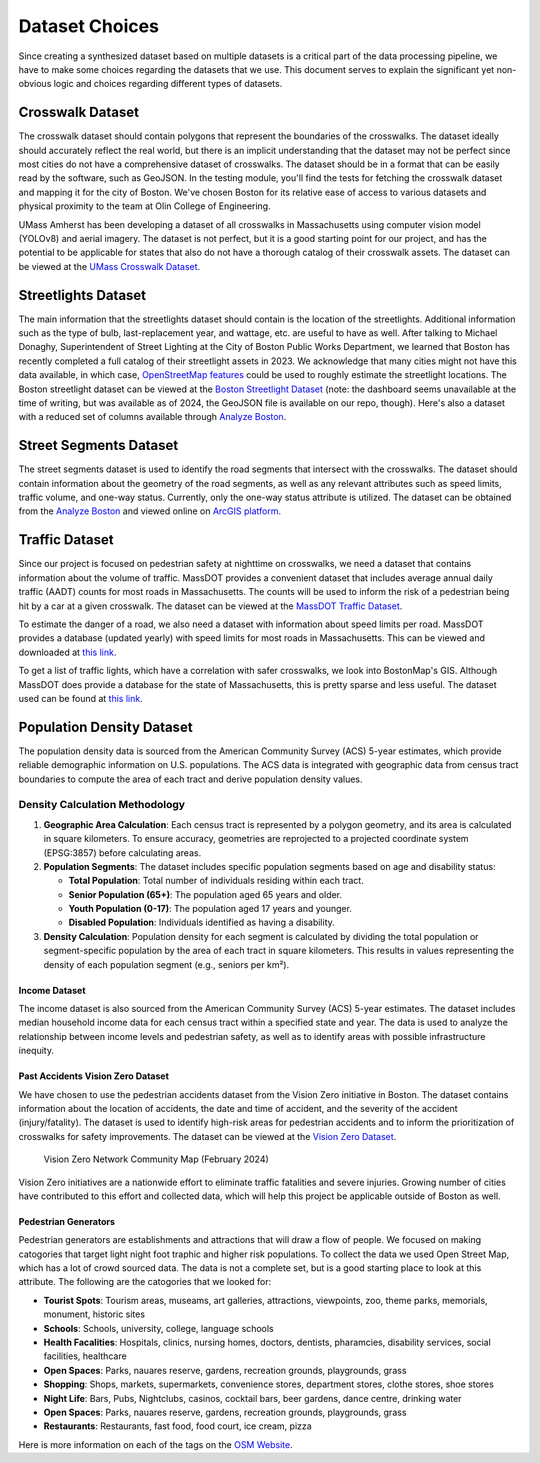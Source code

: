 Dataset Choices
===============

Since creating a synthesized dataset based on multiple datasets is a critical part of the data processing pipeline, we have to make some choices regarding the datasets that we use. This document serves to explain the significant yet non-obvious logic and choices regarding different types of datasets.

Crosswalk Dataset
-----------------

The crosswalk dataset should contain polygons that represent the boundaries of the crosswalks. The dataset ideally should accurately reflect the real world, but there is an implicit understanding that the dataset may not be perfect since most cities do not have a comprehensive dataset of crosswalks. The dataset should be in a format that can be easily read by the software, such as GeoJSON. In the testing module, you'll find the tests for fetching the crosswalk dataset and mapping it for the city of Boston. We've chosen Boston for its relative ease of access to various datasets and physical proximity to the team at Olin College of Engineering.

UMass Amherst has been developing a dataset of all crosswalks in Massachusetts using computer vision model (YOLOv8) and aerial imagery. The dataset is not perfect, but it is a good starting point for our project, and has the potential to be applicable for states that also do not have a thorough catalog of their crosswalk assets. The dataset can be viewed at the `UMass Crosswalk Dataset <https://www.arcgis.com/apps/mapviewer/index.html?url=https://gis.massdot.state.ma.us/arcgis/rest/services/Assets/Crosswalk_Poly/FeatureServer/0&source=sd>`_.

Streetlights Dataset
--------------------

The main information that the streetlights dataset should contain is the location of the streetlights. Additional information such as the type of bulb, last-replacement year, and wattage, etc. are useful to have as well. After talking to Michael Donaghy, Superintendent of Street Lighting at the City of Boston Public Works Department, we learned that Boston has recently completed a full catalog of their streetlight assets in 2023. We acknowledge that many cities might not have this data available, in which case, `OpenStreetMap features <https://wiki.openstreetmap.org/wiki/Tag:highway%3Dstreet_lamp>`_ could be used to roughly estimate the streetlight locations. The Boston streetlight dataset can be viewed at the `Boston Streetlight Dataset <https://sdmaps.maps.arcgis.com/apps/dashboards/84e1553e754b424f9c544ab5079ed99f>`_ (note: the dashboard seems unavailable at the time of writing, but was available as of 2024, the GeoJSON file is available on our repo, though). Here's also a dataset with a reduced set of columns available through `Analyze Boston <https://data.boston.gov/dataset/streetlight-locations>`_.

Street Segments Dataset
-----------------------

The street segments dataset is used to identify the road segments that intersect with the crosswalks. The dataset should contain information about the geometry of the road segments, as well as any relevant attributes such as speed limits, traffic volume, and one-way status. Currently, only the one-way status attribute is utilized. The dataset can be obtained from the `Analyze Boston <https://data.boston.gov/dataset/boston-street-segments-sam-system>`_ and viewed online on `ArcGIS platform <https://www.arcgis.com/apps/mapviewer/index.html?url=https://gisportal.boston.gov/arcgis/rest/services/SAM/Live_SAM_Address/FeatureServer/3&source=sd>`_.

Traffic Dataset
---------------

Since our project is focused on pedestrian safety at nighttime on crosswalks, we need a dataset that contains information about the volume of traffic. MassDOT provides a convenient dataset that includes average annual daily traffic (AADT) counts for most roads in Massachusetts. The counts will be used to inform the risk of a pedestrian being hit by a car at a given crosswalk. The dataset can be viewed at the `MassDOT Traffic Dataset <https://www.arcgis.com/apps/mapviewer/index.html?url=https://gis.massdot.state.ma.us/arcgis/rest/services/Roads/VMT/FeatureServer/10&source=sd>`_.

To estimate the danger of a road, we also need a dataset with information about speed limits per road. MassDOT provides a database (updated yearly) with speed limits for most roads in Massachusetts. This can be viewed and downloaded at `this link <https://geodot-massdot.hub.arcgis.com/search?groupIds=362562c527bb404884dd1608b4bfdb62>`_.

To get a list of traffic lights, which have a correlation with safer crosswalks, we look into BostonMap's GIS. Although MassDOT does provide a database for the state of Massachusetts, this is pretty sparse and less useful. The dataset used can be found at `this link <https://bostonopendata-boston.opendata.arcgis.com/datasets/boston::traffic-signals/about>`_.

Population Density Dataset
--------------------------

The population density data is sourced from the American Community Survey (ACS) 5-year estimates, which provide reliable demographic information on U.S. populations. The ACS data is integrated with geographic data from census tract boundaries to compute the area of each tract and derive population density values.

Density Calculation Methodology
^^^^^^^^^^^^^^^^^^^^^^^^^^^^^^^

1. **Geographic Area Calculation**:
   Each census tract is represented by a polygon geometry, and its area is calculated in square kilometers. To ensure accuracy, geometries are reprojected to a projected coordinate system (EPSG:3857) before calculating areas.

2. **Population Segments**:
   The dataset includes specific population segments based on age and disability
   status:

   - **Total Population**: Total number of individuals residing within each tract.
   - **Senior Population (65+)**: The population aged 65 years and older.
   - **Youth Population (0-17)**: The population aged 17 years and younger.
   - **Disabled Population**: Individuals identified as having a disability.

3. **Density Calculation**:
   Population density for each segment is calculated by dividing the total
   population or segment-specific population by the area of each tract in
   square kilometers. This results in values representing the density of each
   population segment (e.g., seniors per km²).

Income Dataset
**************

The income dataset is also sourced from the American Community Survey (ACS) 5-year estimates. The dataset includes median household income data for each census tract within a specified state and year. The data is used to analyze the relationship between income levels and pedestrian safety, as well as to identify areas with possible infrastructure inequity.

Past Accidents Vision Zero Dataset
**********************************

We have chosen to use the pedestrian accidents dataset from the Vision Zero initiative in Boston. The dataset contains information about the location of accidents, the date and time of accident, and the severity of the accident (injury/fatality). The dataset is used to identify high-risk areas for pedestrian accidents and to inform the prioritization of crosswalks for safety improvements. The dataset can be viewed at the `Vision Zero Dataset <https://experience.arcgis.com/experience/bae68e65908f45e1bcc86fe5f089d266/page/>`_.

.. figure:: ../_static/images/Vision_Zero_Network_Community_Map_February_2024.jpg
    :alt: Vision Zero Network Community Map
    :width: 1000px

    Vision Zero Network Community Map (February 2024)

Vision Zero initiatives are a nationwide effort to eliminate traffic fatalities and severe injuries. Growing number of cities have contributed to this effort and collected data, which will help this project be applicable outside of Boston as well.

Pedestrian Generators
*********************

Pedestrian generators are establishments and attractions that will draw a flow of people. We focused on making catogories that target light night foot traphic and higher risk populations. To collect the data we used Open Street Map, which has a lot of crowd sourced data. The data is not a complete set, but is a good starting place to look at this attribute. The following are the catogories that we looked for:

- **Tourist Spots**: Tourism areas, museams, art galleries, attractions, viewpoints, zoo, theme parks, memorials, monument, historic sites
- **Schools**: Schools, university, college, language schools
- **Health Facalities**: Hospitals, clinics, nursing homes, doctors, dentists, pharamcies, disability services, social facilities, healthcare
- **Open Spaces**: Parks, nauares reserve, gardens, recreation grounds, playgrounds, grass
- **Shopping**: Shops, markets, supermarkets, convenience stores, department stores, clothe stores, shoe stores
- **Night Life**: Bars, Pubs, Nightclubs, casinos, cocktail bars, beer gardens, dance centre, drinking water
- **Open Spaces**: Parks, nauares reserve, gardens, recreation grounds, playgrounds, grass
- **Restaurants**: Restaurants, fast food, food court, ice cream, pizza

Here is more information on each of the tags on the `OSM Website <https://wiki.openstreetmap.org/wiki/Map_features>`_.


